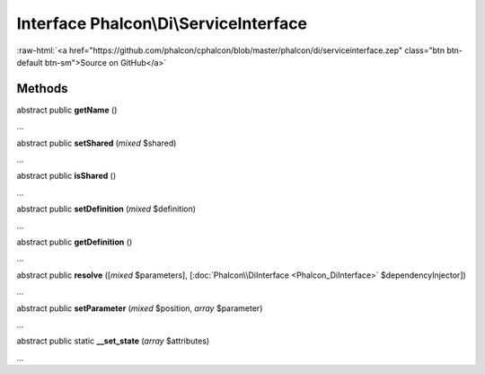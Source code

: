 Interface **Phalcon\\Di\\ServiceInterface**
===========================================

.. role:: raw-html(raw)
   :format: html

:raw-html:`<a href="https://github.com/phalcon/cphalcon/blob/master/phalcon/di/serviceinterface.zep" class="btn btn-default btn-sm">Source on GitHub</a>`

Methods
-------

abstract public  **getName** ()

...


abstract public  **setShared** (*mixed* $shared)

...


abstract public  **isShared** ()

...


abstract public  **setDefinition** (*mixed* $definition)

...


abstract public  **getDefinition** ()

...


abstract public  **resolve** ([*mixed* $parameters], [:doc:`Phalcon\\DiInterface <Phalcon_DiInterface>` $dependencyInjector])

...


abstract public  **setParameter** (*mixed* $position, *array* $parameter)

...


abstract public static  **__set_state** (*array* $attributes)

...


